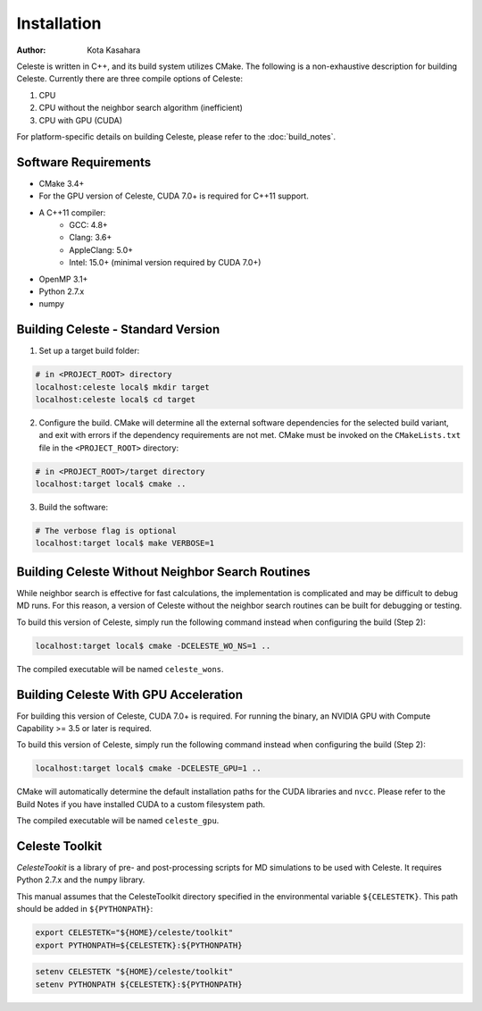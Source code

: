 ========================
Installation
========================

:Author: Kota Kasahara

Celeste is written in C++, and its build system utilizes CMake.  The following is a non-exhaustive description for building Celeste.  Currently there are three compile options of Celeste:

1. CPU
2. CPU without the neighbor search algorithm (inefficient)
3. CPU with GPU (CUDA)

For platform-specific details on building Celeste, please refer to the :doc:`build_notes`.

------------------------------------
Software Requirements
------------------------------------

* CMake 3.4+
* For the GPU version of Celeste, CUDA 7.0+ is required for C++11 support.
* A C++11 compiler:
    * GCC: 4.8+
    * Clang: 3.6+
    * AppleClang: 5.0+
    * Intel: 15.0+ (minimal version required by CUDA 7.0+)
* OpenMP 3.1+
* Python 2.7.x
* numpy

------------------------------------
Building Celeste - Standard Version
------------------------------------

1. Set up a target build folder:

.. code-block:: bash

        # in <PROJECT_ROOT> directory
        localhost:celeste local$ mkdir target
        localhost:celeste local$ cd target

2. Configure the build.  CMake will determine all the external software dependencies for the selected build variant, and exit with errors if the dependency requirements are not met.  CMake must be invoked on the ``CMakeLists.txt`` file in the ``<PROJECT_ROOT>`` directory:

.. code-block:: bash

        # in <PROJECT_ROOT>/target directory
        localhost:target local$ cmake ..

3. Build the software:

.. code-block:: bash

        # The verbose flag is optional
        localhost:target local$ make VERBOSE=1

------------------------------------------------------------------------
Building Celeste Without Neighbor Search Routines
------------------------------------------------------------------------

While neighbor search is effective for fast calculations, the implementation is complicated and may be difficult to debug MD runs.  For this reason, a version of Celeste without the neighbor search routines can be built for debugging or testing.

To build this version of Celeste, simply run the following command instead when configuring the build (Step 2):

.. code-block:: bash

        localhost:target local$ cmake -DCELESTE_WO_NS=1 ..

The compiled executable will be named ``celeste_wons``.

------------------------------------------------------------------------
Building Celeste With GPU Acceleration
------------------------------------------------------------------------

For building this version of Celeste, CUDA 7.0+ is required.  For running the binary, an NVIDIA GPU with Compute Capability >= 3.5 or later is required.

To build this version of Celeste, simply run the following command instead when configuring the build (Step 2):

.. code-block:: bash

        localhost:target local$ cmake -DCELESTE_GPU=1 ..

CMake will automatically determine the default installation paths for the CUDA libraries and ``nvcc``.  Please refer to the Build Notes if you have installed CUDA to a custom filesystem path.

The compiled executable will be named ``celeste_gpu``.

------------------------------------
Celeste Toolkit
------------------------------------

*CelesteTookit* is a library of pre- and post-processing scripts for MD simulations to be used with Celeste.  It requires Python 2.7.x and the ``numpy`` library.

This manual assumes that the CelesteToolkit directory specified in the environmental variable ``${CELESTETK}``. This path should be added in ``${PYTHONPATH}``:

.. code-block:: bash

    export CELESTETK="${HOME}/celeste/toolkit"
    export PYTHONPATH=${CELESTETK}:${PYTHONPATH}

.. code-block:: csh

    setenv CELESTETK "${HOME}/celeste/toolkit"
    setenv PYTHONPATH ${CELESTETK}:${PYTHONPATH}
